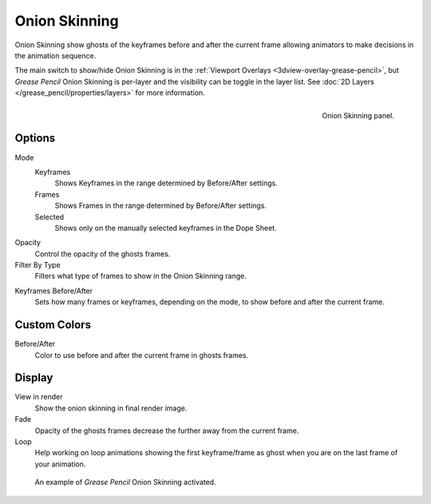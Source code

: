 
**************
Onion Skinning
**************

Onion Skinning show ghosts of the keyframes before and after the current frame allowing animators
to make decisions in the animation sequence.

The main switch to show/hide Onion Skinning is in the :ref:`Viewport Overlays <3dview-overlay-grease-pencil>`,
but *Grease Pencil* Onion Skinning is per-layer and the visibility can be toggle in the layer list.
See :doc:`2D Layers </grease_pencil/properties/layers>` for more information.

.. figure:: /images/grease-pencil_properties_onion-skinning_panel.png
   :align: right

   Onion Skinning panel.


Options
=======

Mode
   Keyframes
      Shows Keyframes in the range determined by Before/After settings.
   Frames
      Shows Frames in the range determined by Before/After settings.
   Selected
      Shows only on the manually selected keyframes in the Dope Sheet.

Opacity
   Control the opacity of the ghosts frames.

Filter By Type
   Filters what type of frames to show in the Onion Skinning range.

.. _Keyframes-range:

Keyframes Before/After
   Sets how many frames or keyframes, depending on the mode, to show before and after the current frame.


Custom Colors
=============

Before/After
   Color to use before and after the current frame in ghosts frames.


Display
=======

View in render
   Show the onion skinning in final render image.

Fade
   Opacity of the ghosts frames decrease the further away from the current frame.

Loop
   Help working on loop animations showing the first keyframe/frame
   as ghost when you are on the last frame of your animation.


.. figure:: /images/grease-pencil_properties_onion-skinning_example.png

   An example of *Grease Pencil* Onion Skinning activated.
